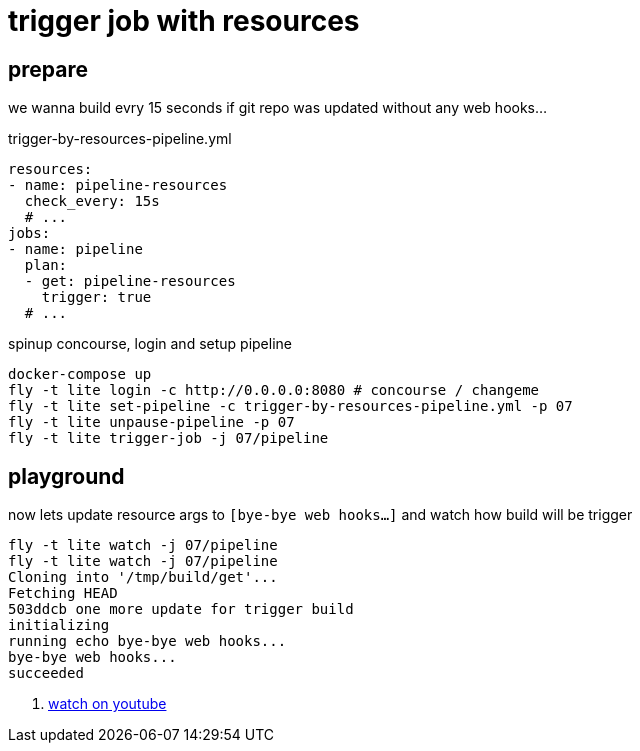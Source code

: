 = trigger job with resources

== prepare

we wanna build evry 15 seconds if git repo was updated without any web hooks...

.trigger-by-resources-pipeline.yml
[source,bash]
----
resources:
- name: pipeline-resources
  check_every: 15s
  # ...
jobs:
- name: pipeline
  plan:
  - get: pipeline-resources
    trigger: true
  # ...
----

.spinup concourse, login and setup pipeline
[source,bash]
----
docker-compose up
fly -t lite login -c http://0.0.0.0:8080 # concourse / changeme
fly -t lite set-pipeline -c trigger-by-resources-pipeline.yml -p 07
fly -t lite unpause-pipeline -p 07
fly -t lite trigger-job -j 07/pipeline
----

== playground

.now lets update resource args to `[bye-bye web hooks...]` and watch how build will be trigger
[source,bash]
----
fly -t lite watch -j 07/pipeline
fly -t lite watch -j 07/pipeline
Cloning into '/tmp/build/get'...
Fetching HEAD
503ddcb one more update for trigger build
initializing
running echo bye-bye web hooks...
bye-bye web hooks...
succeeded
----

. link:https://www.youtube.com/watch?v=m_KpkupKITc[watch on youtube]
